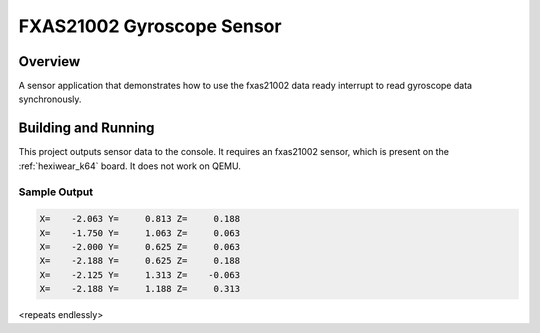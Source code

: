 .. _fxas21002:

FXAS21002 Gyroscope Sensor
##########################

Overview
********

A sensor application that demonstrates how to use the fxas21002 data ready
interrupt to read gyroscope data synchronously.

Building and Running
********************

This project outputs sensor data to the console. It requires an fxas21002
sensor, which is present on the :ref:`hexiwear_k64` board. It does not work on
QEMU.

.. zephyr-app-commands::
   :zephyr-app: samples/sensor/fxas21002
   :board: hexiwear_k64
   :goals: build
   :compact:

Sample Output
=============

.. code-block:: console

   X=    -2.063 Y=     0.813 Z=     0.188
   X=    -1.750 Y=     1.063 Z=     0.063
   X=    -2.000 Y=     0.625 Z=     0.063
   X=    -2.188 Y=     0.625 Z=     0.188
   X=    -2.125 Y=     1.313 Z=    -0.063
   X=    -2.188 Y=     1.188 Z=     0.313

<repeats endlessly>

